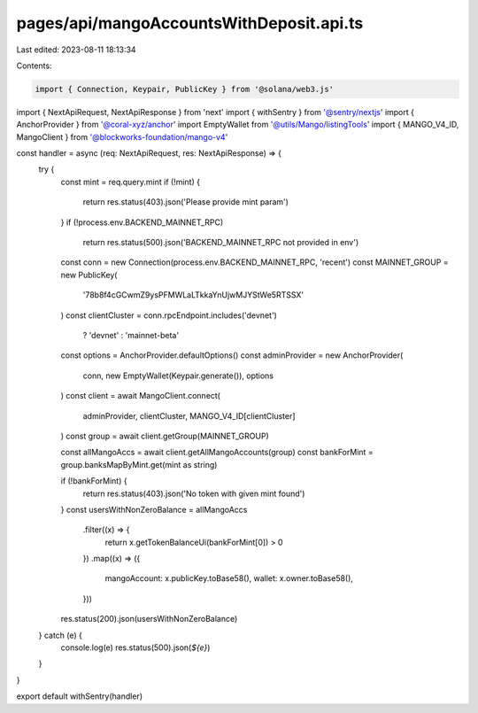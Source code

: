 pages/api/mangoAccountsWithDeposit.api.ts
=========================================

Last edited: 2023-08-11 18:13:34

Contents:

.. code-block:: ts

    import { Connection, Keypair, PublicKey } from '@solana/web3.js'

import { NextApiRequest, NextApiResponse } from 'next'
import { withSentry } from '@sentry/nextjs'
import { AnchorProvider } from '@coral-xyz/anchor'
import EmptyWallet from '@utils/Mango/listingTools'
import { MANGO_V4_ID, MangoClient } from '@blockworks-foundation/mango-v4'

const handler = async (req: NextApiRequest, res: NextApiResponse) => {
  try {
    const mint = req.query.mint
    if (!mint) {
      return res.status(403).json('Please provide mint param')
    }
    if (!process.env.BACKEND_MAINNET_RPC)
      return res.status(500).json('BACKEND_MAINNET_RPC not provided in env')
    const conn = new Connection(process.env.BACKEND_MAINNET_RPC, 'recent')
    const MAINNET_GROUP = new PublicKey(
      '78b8f4cGCwmZ9ysPFMWLaLTkkaYnUjwMJYStWe5RTSSX'
    )
    const clientCluster = conn.rpcEndpoint.includes('devnet')
      ? 'devnet'
      : 'mainnet-beta'

    const options = AnchorProvider.defaultOptions()
    const adminProvider = new AnchorProvider(
      conn,
      new EmptyWallet(Keypair.generate()),
      options
    )
    const client = await MangoClient.connect(
      adminProvider,
      clientCluster,
      MANGO_V4_ID[clientCluster]
    )
    const group = await client.getGroup(MAINNET_GROUP)

    const allMangoAccs = await client.getAllMangoAccounts(group)
    const bankForMint = group.banksMapByMint.get(mint as string)

    if (!bankForMint) {
      return res.status(403).json('No token with given mint found')
    }
    const usersWithNonZeroBalance = allMangoAccs
      .filter((x) => {
        return x.getTokenBalanceUi(bankForMint[0]) > 0
      })
      .map((x) => ({
        mangoAccount: x.publicKey.toBase58(),
        wallet: x.owner.toBase58(),
      }))

    res.status(200).json(usersWithNonZeroBalance)
  } catch (e) {
    console.log(e)
    res.status(500).json(`${e}`)
  }
}

export default withSentry(handler)


